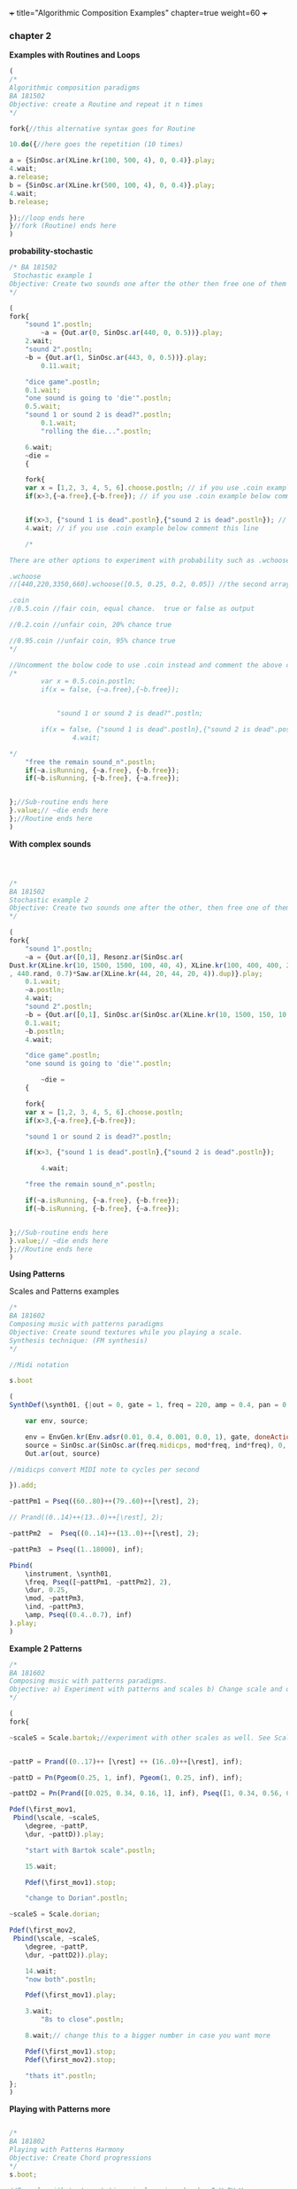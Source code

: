 +++
title="Algorithmic Composition Examples"
chapter=true
weight=60
+++


*** chapter 2

*Examples with Routines and Loops*

#+BEGIN_SRC js
(
/*
Algorithmic composition paradigms
BA 181502
Objective: create a Routine and repeat it n times
*/

fork{//this alternative syntax goes for Routine

10.do({//here goes the repetition (10 times)

a = {SinOsc.ar(XLine.kr(100, 500, 4), 0, 0.4)}.play;
4.wait;
a.release;
b = {SinOsc.ar(XLine.kr(500, 100, 4), 0, 0.4)}.play;
4.wait;
b.release;

});//loop ends here 
}//fork (Routine) ends here
)
#+END_SRC


 *probability-stochastic*


#+BEGIN_SRC js
/* BA 181502
 Stochastic example 1
Objective: Create two sounds one after the other then free one of them (probability), wait a couple of seconds to free also the remain sounds (probability). (Rolling a Dice)
*/

(
fork{
	"sound 1".postln;
        ~a = {Out.ar(0, SinOsc.ar(440, 0, 0.5))}.play;
	2.wait;
	"sound 2".postln;
	~b = {Out.ar(1, SinOsc.ar(443, 0, 0.5))}.play;
		0.11.wait;

	"dice game".postln;
	0.1.wait;
	"one sound is going to 'die'".postln;
	0.5.wait;
	"sound 1 or sound 2 is dead?".postln;
        0.1.wait;
        "rolling the die...".postln;

	6.wait;
	~die = 
	{

	fork{
	var x = [1,2, 3, 4, 5, 6].choose.postln; // if you use .coin example below comment this line
	if(x>3,{~a.free},{~b.free}); // if you use .coin example below comment this line

	
	if(x>3, {"sound 1 is dead".postln},{"sound 2 is dead".postln}); // if you use .coin example below comment this line
	4.wait; // if you use .coin example below comment this line

	/*

There are other options to experiment with probability such as .wchoose and .coin as well.

.wchoose
//[440,220,3350,660].wchoose([0.5, 0.25, 0.2, 0.05]) //the second array of .wchoose, weights the options of the first array.

.coin
//0.5.coin //fair coin, equal chance.  true or false as output 

//0.2.coin //unfair coin, 20% chance true

//0.95.coin //unfair coin, 95% chance true
*/		

//Uncomment the bolow code to use .coin instead and comment the above code
/*
		var x = 0.5.coin.postln;
		if(x = false, {~a.free},{~b.free});
		

	        "sound 1 or sound 2 is dead?".postln;

		if(x = false, {"sound 1 is dead".postln},{"sound 2 is dead".postln});
                4.wait;

*/
	"free the remain sound_n".postln;
	if(~a.isRunning, {~a.free}, {~b.free});
	if(~b.isRunning, {~b.free}, {~a.free});
			
		
};//Sub-routine ends here			
}.value;// ~die ends here	
};//Routine ends here
)
#+END_SRC

*With complex sounds*

#+BEGIN_SRC js



/*
BA 181502
Stochastic example 2
Objective: Create two sounds one after the other, then free one of them and after a while free also the remain sounds using probability. (Rolling a Dice)
*/

(
fork{
	"sound 1".postln;
	~a = {Out.ar([0,1], Resonz.ar(SinOsc.ar(
Dust.kr(XLine.kr(10, 1500, 1500, 100, 40, 4), XLine.kr(100, 400, 400, 200)), 0, LFNoise1.kr(20))
, 440.rand, 0.7)*Saw.ar(XLine.kr(44, 20, 44, 20, 4)).dup)}.play;
	0.1.wait;
	~a.postln;
	4.wait;
	"sound 2".postln;
	~b = {Out.ar([0,1], SinOsc.ar(SinOsc.ar(XLine.kr(10, 1500, 150, 10, 40, 4), 10, XLine.kr(100, 400, 400, 200)), 0, LFNoise1.kr(20)*0.6)*Saw.ar(XLine.kr(44, 20, 440, 20, 4)).dup)}.play;
	0.1.wait;
	~b.postln;
	4.wait;

	"dice game".postln;
	"one sound is going to 'die'".postln;
	
        ~die = 
	{
	
	fork{
	var x = [1,2, 3, 4, 5, 6].choose.postln;
	if(x>3,{~a.free},{~b.free});

	"sound 1 or sound 2 is dead?".postln;
	
	if(x>3, {"sound 1 is dead".postln},{"sound 2 is dead".postln});
			
        4.wait;

	"free the remain sound_n".postln;

	if(~a.isRunning, {~a.free}, {~b.free});
	if(~b.isRunning, {~b.free}, {~a.free});
			

};//Sub-routine ends here						
}.value;// ~die ends here
};//Routine ends here
)

#+END_SRC


*Using Patterns*

Scales and Patterns examples

#+BEGIN_SRC js
/*
BA 181602
Composing music with patterns paradigms
Objective: Create sound textures while you playing a scale. 
Synthesis technique: (FM synthesis) 
*/

//Midi notation

s.boot

(
SynthDef(\synth01, {|out = 0, gate = 1, freq = 220, amp = 0.4, pan = 0, mod = 440, ind = 1|

	var env, source;

	env = EnvGen.kr(Env.adsr(0.01, 0.4, 0.001, 0.0, 1), gate, doneAction: 2);
	source = SinOsc.ar(SinOsc.ar(freq.midicps, mod*freq, ind*freq), 0, amp*env);
	Out.ar(out, source)

//midicps convert MIDI note to cycles per second

}).add;

~pattPm1 = Pseq((60..80)++(79..60)++[\rest], 2);

// Prand((0..14)++(13..0)++[\rest], 2);

~pattPm2  =  Pseq((0..14)++(13..0)++[\rest], 2);

~pattPm3  = Pseq((1..18000), inf);

Pbind(
	\instrument, \synth01,
	\freq, Pseq([~pattPm1, ~pattPm2], 2),
	\dur, 0.25,
	\mod, ~pattPm3,
	\ind, ~pattPm3,
	\amp, Pseq((0.4..0.7), inf)
).play;
)
#+END_SRC

*Example 2 Patterns*

#+BEGIN_SRC js
/*
BA 181602
Composing music with patterns paradigms.
Objective: a) Experiment with patterns and scales b) Change scale and duration after n time, c) play all scales, d) stop the music 
*/

(
fork{
	
~scaleS = Scale.bartok;//experiment with other scales as well. See Scale.directory


~pattP = Prand((0..17)++ [\rest] ++ (16..0)++[\rest], inf);
	
~pattD = Pn(Pgeom(0.25, 1, inf), Pgeom(1, 0.25, inf), inf);
	
~pattD2 = Pn(Prand([0.025, 0.34, 0.16, 1], inf), Pseq([1, 0.34, 0.56, 0.25], inf), inf);
	
Pdef(\first_mov1,
 Pbind(\scale, ~scaleS,
	\degree, ~pattP,
	\dur, ~pattD)).play;

	"start with Bartok scale".postln;

	15.wait;
	
	Pdef(\first_mov1).stop;
	
	"change to Dorian".postln;
	
~scaleS = Scale.dorian;	

Pdef(\first_mov2,
 Pbind(\scale, ~scaleS,
	\degree, ~pattP,
	\dur, ~pattD2)).play;
	
	14.wait;
	"now both".postln;
	
	Pdef(\first_mov1).play;

	3.wait;
        "8s to close".postln;

	8.wait;// change this to a bigger number in case you want more

	Pdef(\first_mov1).stop;
	Pdef(\first_mov2).stop;

	"thats it".postln;
};
)
#+END_SRC


*Playing with Patterns more*

#+BEGIN_SRC js

/*
BA 181802
Playing with Patterns Harmony
Objective: Create Chord progressions
*/
s.boot;

//Example with \note notation simple major chords: I-V-IV-V
(
~soprano = Pbind(\scale, Scale.major, \note,  Pseq([7, 11, 9, 11], inf)).play;

~alto = Pbind(\scale, Scale.major, \note,  Pseq([0, 7, 5, 7], inf)).play;

~tenor = Pbind(\scale, Scale.major, \note,  Pseq([4, 2, 5, 2], inf)).play;

~bass = Pbind(\scale, Scale.major, \note,  Pseq([0, 7, 0, 7], inf)).play;
)

//another example free style minor
//Objective: Create Chord progressions with random delta time

(
~scalem = Scale.minor;
~soprano= Pseq([Pseq([5, 2, 1, 7], 1), Pseq([3, 1, 5, 4], 1)], inf).asStream;
~alto = Pseq([Pseq([3, 11, 9, 7], 1), Pseq([0, 7, 5, 7], 1)], inf).asStream;
~tenor = Pseq([Pseq([4, 2, 0, 9], 1), Pseq([2, 3, 5,  9], 1)], 1).asStream;
~bass = Pseq([Pseq([0, 7, 5,  7], 1), Pseq([0, 3, 6,  7], 1)], 1).asStream;

"n movement".postln;

Pdef(\nmove,
	Pbind(\scale, ~scalem,
		\note, Pn([~soprano, ~alto, ~tenor, ~bass], inf),
		\dur, Pxrand([0.5, 0.75, 1, 2, 0.25, 0.15], inf))).play;
//play forever
)

// see also interval ratios i.e I-V-I-V7: 1/1, 3/2 etc.

~bassoContinuo = Pbind(\freq,  Pseq([440, 440*3/2, 440, 440*15/8], inf)).play
//create the rest voices
~tenor = ...
~alto = ...
~soprano = ...

#+END_SRC



see more on /Streams-Patterns-Events/

[[http://doc.sccode.org/Overviews/Streams.html][Streams]]
